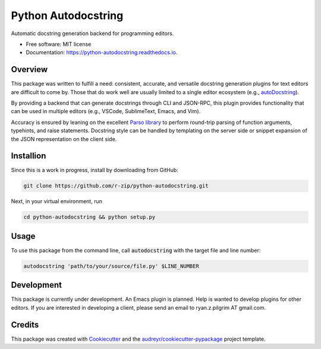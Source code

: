 ====================
Python Autodocstring
====================


.. image:: https://img.shields.io/pypi/v/python_autodocstring.svg
        :target: https://pypi.python.org/pypi/python_autodocstring

.. image:: https://img.shields.io/travis/r-zip/python_autodocstring.svg
        :target: https://travis-ci.org/r-zip/python_autodocstring

.. image:: https://readthedocs.org/projects/python-autodocstring/badge/?version=latest
        :target: https://python-autodocstring.readthedocs.io/en/latest/?badge=latest
        :alt: Documentation Status




Automatic docstring generation backend for programming editors.


* Free software: MIT license
* Documentation: https://python-autodocstring.readthedocs.io.


Overview
--------

This package was written to fulfill a need: consistent, accurate, and versatile
docstring generation plugins for text editors are difficult to come by. Those
that do work well are usually limited to a single editor ecosystem (e.g.,
`autoDocstring`_).

By providing a backend that can generate docstrings through CLI and JSON-RPC,
this plugin provides functionality that can be used in multiple editors (e.g.,
VSCode, SublimeText, Emacs, and Vim).

Accuracy is ensured by leaning on the excellent `Parso library`_ to perform
round-trip parsing of function arguments, typehints, and raise statements.
Docstring style can be handled by templating on the server side or snippet
expansion of the JSON representation on the client side.

Installion
----------

Since this is a work in progress, install by downloading from GitHub:

.. code-block :: none

   git clone https://github.com/r-zip/python-autodocstring.git

Next, in your virtual environment, run

.. code-block :: none

   cd python-autodocstring && python setup.py


Usage
-----

To use this package from the command line, call :code:`autodocstring` with the
target file and line number:

.. code-block :: none

   autodocstring 'path/to/your/source/file.py' $LINE_NUMBER


Development
-----------

This package is currently under development. An Emacs plugin is planned. Help is
wanted to develop plugins for other editors. If you are interested in developing
a client, please send an email to ryan.z.pilgrim AT gmail.com.


Credits
-------

This package was created with Cookiecutter_ and the `audreyr/cookiecutter-pypackage`_ project template.

.. _Cookiecutter: https://github.com/audreyr/cookiecutter
.. _`audreyr/cookiecutter-pypackage`: https://github.com/audreyr/cookiecutter-pypackage
.. _`autoDocstring`: https://github.com/NilsJPWerner/autoDocstring
.. _`Parso library`: https://github.com/davidhalter/parso

